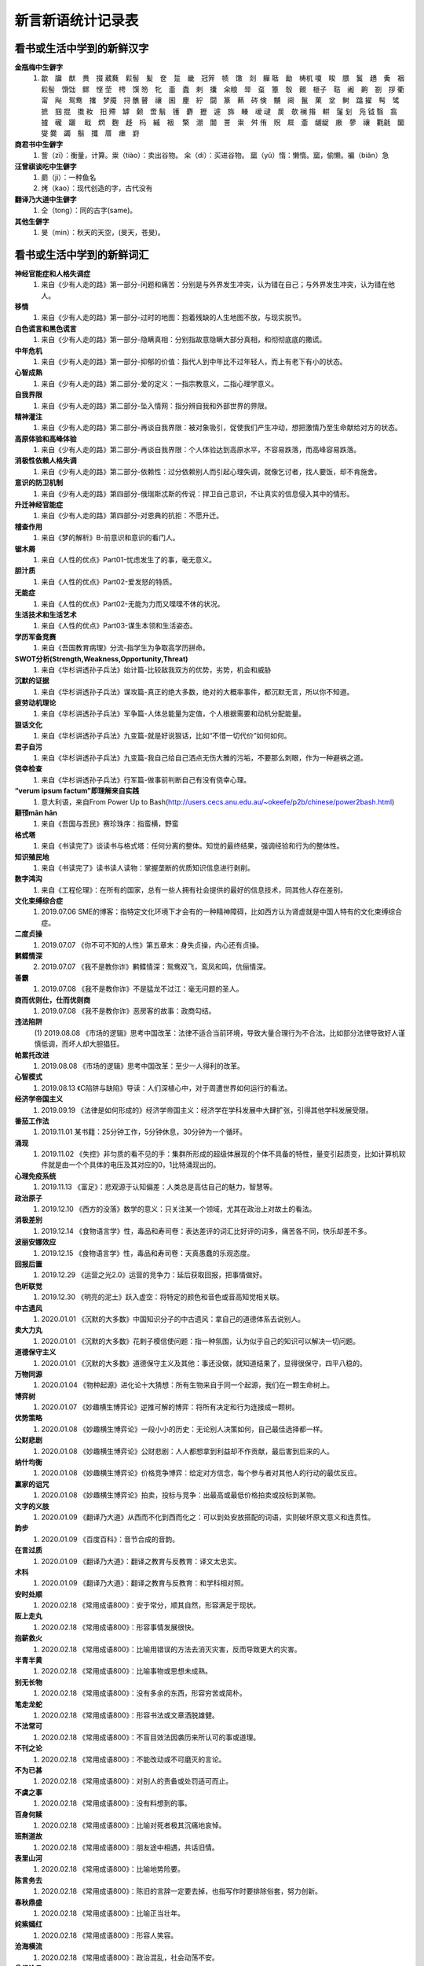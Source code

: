 新言新语统计记录表  
^^^^^^^^^^^^^^^^^^^^^^^^^^^^^^^^^^

看书或生活中学到的新鲜汉字
-----------------------------------------
**金瓶梅中生僻字** 
	(1) 歙　牖　猷　赉　掇 葳蕤　鬏髻　髪　奁　踅　畿　冠笄　帻　馓　剡　軃 聒　勔　梼杌 嗄　睃　腲　鬒　趫　夤　裀　鬏髻　馉饳　鳏　悭 茔　梬　馔 笏　牝　齑　蠹　剌　攮　籴粮　斝　虿　簟　彀　覿　榧子　聐　阇　齁　劄　拶 衢　甯　飐　鸳鸯　撦　梦魇　挦 醮 瞽　禳　囷　麈　紵　闘　篆　爇　硶 倹　黼　阃　鬣　菓　坌　鲥　蹹 擢　髩　骘　摭　掴 掍　擞 籹　抇 殢　罅　颡　啻 鬅　镬　麝　攊　遽　旆　輳　叆 叇　扊　欹 襕 揝　輧　鬔 刬　凫  钺	翳　翕　摣　礲　躧　  戢　熌　麴　趍　杩　縬　裀　 檠　淜　闒　詈　粜　舛 侑　贶　㞞　齑　龌龊　廒　蓼　禳　氍毹　圞　燮 爨　蠲　鬅　攕　厝　瘗　崶

**商君书中生僻字** 
	(1) 訾（zī）：衡量，计算。粜（tiào）：卖出谷物。 籴（dí）：买进谷物。 窳（yǔ）惰：懒惰。窳，偷懒。褊（biǎn）急

**汪曾祺谈吃中生僻字** 
	(1) 罽（ji）：一种鱼名
	(2) 烤（kao）：现代创造的字，古代没有

**翻译乃大道中生僻字** 
	(1) 仝（tong）：同的古字(same)。

**其他生僻字** 
	(1) 旻（min）：秋天的天空，(旻天，苍旻)。

看书或生活中学到的新鲜词汇
-----------------------------------------
**神经官能症和人格失调症** 
	(1) 来自《少有人走的路》第一部分-问题和痛苦：分别是与外界发生冲突，认为错在自己；与外界发生冲突，认为错在他人。
**移情**   
	(1) 来自《少有人走的路》第一部分-过时的地图：抱着残缺的人生地图不放，与现实脱节。
**白色谎言和黑色谎言**   
	(1) 来自《少有人走的路》第一部分-隐瞒真相：分别指故意隐瞒大部分真相，和彻彻底底的撒谎。
**中年危机**   
	(1) 来自《少有人走的路》第一部分-抑郁的价值：指代人到中年比不过年轻人，而上有老下有小的状态。
**心智成熟**   
	(1) 来自《少有人走的路》第二部分-爱的定义：一指宗教意义，二指心理学意义。　
**自我界限**   
	(1) 来自《少有人走的路》第二部分-坠入情网：指分辨自我和外部世界的界限。
**精神灌注**   
	(1) 来自《少有人走的路》第二部分-再谈自我界限：被对象吸引，促使我们产生冲动，想把激情乃至生命献给对方的状态。　
**高原体验和高峰体验**   
	(1) 来自《少有人走的路》第二部分-再谈自我界限：个人体验达到高原水平，不容易跌落，而高峰容易跌落。
**消极性依赖人格失调**   
	(1) 来自《少有人走的路》第二部分-依赖性：过分依赖别人而引起心理失调，就像乞讨者，找人要饭，却不肯施舍。
**意识的防卫机制**   
	(1)	来自《少有人走的路》第四部分-俄瑞斯忒斯的传说：捍卫自己意识，不让真实的信息侵入其中的情形。
**升迁神经官能症**   
	(1) 来自《少有人走的路》第四部分-对恩典的抗拒：不愿升迁。
**稽查作用**   
	(1) 来自《梦的解析》B-前意识和意识的看门人。
**锯木屑**   
	(1) 来自《人性的优点》Part01-忧虑发生了的事，毫无意义。
**胆汁质**   
	(1) 来自《人性的优点》Part02-爱发怒的特质。
**无能症**   
	(1) 来自《人性的优点》Part02-无能为力而又喋喋不休的状况。
**生活技术和生活艺术**   
	(1) 来自《人性的优点》Part03-谋生本领和生活姿态。
**学历军备竞赛**   
	(1) 来自《吾国教育病理》分流-指学生为争取高学历拼命。
**SWOT分析(Strength,Weakness,Opportunity,Threat)**   
	(1) 来自《华杉讲透孙子兵法》始计篇-比较敌我双方的优势，劣势，机会和威胁
**沉默的证据**   
	(1) 来自《华杉讲透孙子兵法》谋攻篇-真正的绝大多数，绝对的大概率事件，都沉默无言，所以你不知道。
**疲劳动机理论**   
	(1) 来自《华杉讲透孙子兵法》军争篇-人体总能量为定值，个人根据需要和动机分配能量。
**狠话文化**   
	(1) 来自《华杉讲透孙子兵法》九变篇-就是好说狠话，比如“不惜一切代价”如何如何。
**君子自污**   
	(1) 来自《华杉讲透孙子兵法》九变篇-我自己给自己洒点无伤大雅的污垢，不要那么刺眼，作为一种避祸之道。
**侥幸检查**   
	(1) 来自《华杉讲透孙子兵法》行军篇-做事前判断自己有没有侥幸心理。
**“verum ipsum factum”即理解来自实践**
    (1) 意大利语，来自From Power Up to Bash(http://users.cecs.anu.edu.au/~okeefe/p2b/chinese/power2bash.html)
**颟顸mān hān**
    (1) 来自《吾国与吾民》赛珍珠序：指蛮横，野蛮
**格式塔**
    (1) 来自《书读完了》谈读书与格式塔：任何分离的整体。知觉的最终结果，强调经验和行为的整体性。
**知识殖民地**
    (1) 来自《书读完了》读书读人读物：掌握垄断的优质知识信息进行剥削。
**数字鸿沟**
    (1) 来自《工程伦理》：在所有的国家，总有一些人拥有社会提供的最好的信息技术，同其他人存在差别。
**文化束缚综合症**
    (1) 2019.07.06 SME的博客：指特定文化环境下才会有的一种精神障碍，比如西方认为肾虚就是中国人特有的文化束缚综合症。
**二度贞操**
    (1) 2019.07.07 《你不可不知的人性》第五章末：身失贞操，内心还有贞操。
**鹣鲽情深**
    (2) 2019.07.07 《我不是教你诈》鹣鲽情深：鸳鸯双飞，鸾凤和鸣，伉俪情深。
**善霸**
    (1) 2019.07.08 《我不是教你诈》不是猛龙不过江：毫无问题的圣人。
**商而优则仕，仕而优则商**
    (1) 2019.07.08 《我不是教你诈》恶房客的故事：政商勾结。
**违法陷阱**
    (1) 2019.08.08
    《市场的逻辑》思考中国改革：法律不适合当前环境，导致大量合理行为不合法。比如部分法律导致好人谨慎低调，而坏人却大胆猖狂。
**帕累托改进**
    (1) 2019.08.08 《市场的逻辑》思考中国改革：至少一人得利的改革。
**心智模式**
    (1) 2019.08.13 《C陷阱与缺陷》导读：人们深植心中，对于周遭世界如何运行的看法。
**经济学帝国主义**
    (1) 2019.09.19 《法律是如何形成的》经济学帝国主义：经济学在学科发展中大肆扩张，引得其他学科发展受限。
**番茄工作法**
    (1) 2019.11.01 某书籍：25分钟工作，5分钟休息，30分钟为一个循环。
**涌现**
    (1) 2019.11.02 《失控》非匀质的看不见的手：集群所形成的超级体展现的个体不具备的特性，量变引起质变，比如计算机软件就是由一个个具体的电压及其对应的0，1比特涌现出的。
**心理免疫系统**
    (1) 2019.11.13 《富足》：悲观源于认知偏差：人类总是高估自己的魅力，智慧等。
**政治原子**
    (1) 2019.12.10 《西方的没落》数学的意义：只关注某一个领域，尤其在政治上对故土的看法。
**消极差别**
    (1) 2019.12.14 《食物语言学》性，毒品和寿司卷：表达差评的词汇比好评的词多，痛苦各不同，快乐却差不多。
**波丽安娜效应**
    (1) 2019.12.15 《食物语言学》性，毒品和寿司卷：天真愚蠢的乐观态度。
**回报后置**
    (1) 2019.12.29 《运营之光2.0》运营的竞争力：延后获取回报，把事情做好。
**色听联觉**
    (1) 2019.12.30 《明亮的泥土》跃入虚空：将特定的颜色和音色或音高知觉相关联。
**中古遗风**
    (1) 2020.01.01 《沉默的大多数》中国知识分子的中古遗风：拿自己的道德体系去说别人。
**卖大力丸**
    (1) 2020.01.01 《沉默的大多数》花剌子模信使问题：指一种氛围，认为似乎自己的知识可以解决一切问题。
**道德保守主义**
    (1) 2020.01.01 《沉默的大多数》道德保守主义及其他：事还没做，就知道结果了，显得很保守，四平八稳的。
**万物同源**
    (1) 2020.01.04 《物种起源》进化论十大猜想：所有生物来自于同一个起源，我们在一颗生命树上。
**博弈树**
    (1) 2020.01.07 《妙趣横生博弈论》逆推可解的博弈：将所有决定和行为连接成一颗树。
**优势策略**
    (1) 2020.01.08 《妙趣横生博弈论》一段小小的历史：无论别人决策如何，自己最佳选择都一样。
**公财悲剧**
    (1) 2020.01.08 《妙趣横生博弈论》公财悲剧：人人都想拿到利益却不作贡献，最后害到后来的人。
**纳什均衡**
    (1) 2020.01.08 《妙趣横生博弈论》价格竞争博弈：给定对方信念，每个参与者对其他人的行动的最优反应。
**赢家的诅咒**
    (1) 2020.01.08 《妙趣横生博弈论》拍卖，投标与竞争：出最高或最低价格拍卖或投标到某物。
**文字的义肢**
    (1) 2020.01.09 《翻译乃大道》从西而不化到西而化之：可以到处安放搭配的词语，实则破坏原文意义和连贯性。
**韵步**
    (1) 2020.01.09 《百度百科》：音节合成的音韵。
**在言过质**
    (1) 2020.01.09 《翻译乃大道》：翻译之教育与反教育：译文太忠实。
**术科**
    (1) 2020.01.09 《翻译乃大道》：翻译之教育与反教育：和学科相对照。
**安时处顺**
    (1) 2020.02.18 《常用成语800》：安于常分，顺其自然，形容满足于现状。
**阪上走丸**
    (1) 2020.02.18 《常用成语800》：形容事情发展很快。
**抱薪救火**                        
    (1) 2020.02.18 《常用成语800》：比喻用错误的方法去消灭灾害，反而导致更大的灾害。
**半青半黄**                        
    (1) 2020.02.18 《常用成语800》：比喻事物或思想未成熟。
**别无长物**                        
    (1) 2020.02.18 《常用成语800》：没有多余的东西，形容穷苦或简朴。
**笔走龙蛇**                        
    (1) 2020.02.18 《常用成语800》：形容书法或文章洒脱雄健。
**不法常可**                        
    (1) 2020.02.18 《常用成语800》：不盲目效法因袭历来所认可的事或道理。
**不刊之论**
    (1) 2020.02.18 《常用成语800》：不能改动或不可磨灭的言论。
**不为已甚**                        
    (1) 2020.02.18 《常用成语800》：对别人的责备或处罚适可而止。
**不虞之事**                        
    (1) 2020.02.18 《常用成语800》：没有料想到的事。
**百身何赎**                        
    (1) 2020.02.18 《常用成语800》：比喻对死者极其沉痛地哀悼。
**班荆道故**                        
    (1) 2020.02.18 《常用成语800》：朋友途中相遇，共话旧情。
**表里山河**                        
    (1) 2020.02.18 《常用成语800》：比喻地势险要。
**陈言务去**
    (1) 2020.02.18 《常用成语800》：陈旧的言辞一定要去掉，也指写作时要排除俗套，努力创新。
**春秋鼎盛**                        
    (1) 2020.02.18 《常用成语800》：比喻正当壮年。
**姹紫嫣红**                        
    (1) 2020.02.18 《常用成语800》：形容人笑容。
**沧海横流**                        
    (1) 2020.02.18 《常用成语800》：政治混乱，社会动荡不安。
**曾经沧桑**                        
    (1) 2020.02.18 《常用成语800》：比喻见过大世面。
**沧海遗珠**                        
    (1) 2020.02.18 《常用成语800》：比喻埋没人才或埋没的人才。
**楚楚可怜**
    (1) 2020.02.18 《常用成语800》：形容女子娇弱可爱。
**尝鼎一脔**                        
    (1) 2020.02.18 《常用成语800》：从部分推知整体。
**错彩镂金**                        
    (1) 2020.02.18 《常用成语800》：形容文学作品词汇绚烂。
**锦口绣心**                        
    (1) 2020.02.18 《常用成语800》：形容文思优美，辞藻华丽。
**蝶粉蜂黄**                        
    (1) 2020.02.18 《常用成语800》：指妇女妆扮美容。
**登高自卑**                        
    (1) 2020.02.18 《常用成语800》：做事要循序渐进。
**得意忘言**
    (1) 2020.02.18 《常用成语800》：领会意旨，心照不宣，不需要语言。
**迭床架屋**                        
    (1) 2020.02.18 《常用成语800》：比喻重复累赘。
**断鹤续凫**                        
    (1) 2020.02.18 《常用成语800》：违反自然规律办事。
**恶衣恶食**                        
    (1) 2020.02.18 《常用成语800》：指粗劣的衣服和食物。
**焚琴煮鹤**                        
    (1) 2020.02.18 《常用成语800》：比喻糟蹋美好的事物。
**犯而不校**                        
    (1) 2020.02.18 《常用成语800》：逼人触犯了自己也不计较。
**付之梨枣**
    (1) 2020.02.18 《常用成语800》：指刻板刊印书籍。
**发奸擿[tì]伏**                    
    (1) 2020.02.18 《常用成语800》：揭发隐秘的坏人坏事。
**风雨如晦，鸡鸣不已**              
    (1) 2020.02.18 《常用成语800》：比喻在黑暗的社会里不乏有识之士。
**干云蔽日**                        
    (1) 2020.02.18 《常用成语800》：形容树木高大，枝繁叶茂。
**工力悉敌**                        
    (1) 2020.02.18 《常用成语800》：形容文学作品不分上下。
**狗彘不食**                        
    (1) 2020.02.18 《常用成语800》：形容人的品质极其恶劣。
**好整以暇**
    (1) 2020.02.18 《常用成语800》：形容在百忙中仍然从容不迫。
**含英咀华**                        
    (1) 2020.02.18 《常用成语800》：细细体会文章的精华。
**吉光片羽**                        
    (1) 2020.02.18 《常用成语800》：残存的古代文物。
**加人一等**                        
    (1) 2020.02.18 《常用成语800》：指才能出众。
**金瓯无缺**                        
    (1) 2020.02.18 《常用成语800》：比喻国土完整。
**金针度人**                        
    (1) 2020.02.18 《常用成语800》：比喻把秘法，诀窍传授给人。
**疾首蹙额**
    (1) 2020.02.18 《常用成语800》：形容痛恨，厌恶的样子。
**空谷足音**                        
    (1) 2020.02.18 《常用成语800》：比喻极难得到音信，言论或来访。
**刻鹘类鹜**                        
    (1) 2020.02.18 《常用成语800》：比喻模仿的虽然不逼真，但还相似。
**流金铄石**                        
    (1) 2020.02.18 《常用成语800》：天气酷热。
**歧路亡羊**                        
    (1) 2020.02.18 《常用成语800》：比喻事理复杂多变，没有正确方向，因而找不到真理。
**人言啧啧**                        
    (1) 2020.02.18 《常用成语800》：指人不满意地议论纷纷。
**日中则昃**
    (1) 2020.02.18 《常用成语800》：比喻盛极而衰。
**如蚁附膻**                        
    (1) 2020.02.18 《常用成语800》：比喻趋炎附势的肮脏行为。
**司马青衫**                        
    (1) 2020.02.18 《常用成语800》：比喻因相似遭遇而表示同情。
**涉笔成趣**                        
    (1) 2020.02.18 《常用成语800》：拿笔一挥就可创作出很有深度的作品。
**兔起鹘落**                        
    (1) 2020.02.18 《常用成语800》：比喻动作敏捷，或写字，作画，写文章下笔迅速，没有停顿。
**闻过则喜**                        
    (1) 2020.02.18 《常用成语800》：比喻虚心接受意见。
**为渊驱鱼.为丛驱雀**
    (1) 2020.02.18 《常用成语800》：不懂得团结别人。
**望风披靡**                        
    (1) 2020.02.18 《常用成语800》：比喻为强大势力所压倒，未触即溃。
**无能为役**                        
    (1) 2020.02.18 《常用成语800》：表示做不好一件事。
**雪泥鸿爪**                        
    (1) 2020.02.18 《常用成语800》：比喻往事留下的痕迹。
**一饭千金**                        
    (1) 2020.02.18 《常用成语800》：受恩厚报。
**一傅众咻**                        
    (1) 2020.02.18 《常用成语800》：形容由于环境的干扰，做事难以取得成绩。或环境于人之影响甚大。
**运斤成风**
    (1) 2020.02.18 《常用成语800》：比喻手法熟练，技术神妙。
**仰事俯畜**
    (1) 2020.02.18 《常用成语800》：维持一家人生活。
**移樽就教**
    (1) 2020.02.18 《常用成语800》：比喻主动去向人请教。
**言人人殊**
    (1) 2020.02.18 《常用成语800》：指各人有各人的看法，意见不统一。
**折冲樽俎**
    (1) 2020.02.18 《常用成语800》：不战而屈人之兵之意。
**擢发难数**
    (1) 2020.02.18 《常用成语800》：罄竹难书。
**筑室道谋**
    (1) 2020.02.18 《常用成语800》：比喻做事没有主见，缺乏计划，一会儿听这个，一会儿听那个，终于一事无成。
**云手机**
    (1) 2020.03.27 《华为DevRun Live开发者沙龙》：将个人手机应用放到云上，手机用小app连接，状态可冻结。
**知识图谱**
    (1) 2020.03.27 《华为DevRun Live开发者沙龙》普通知识图谱，行业知识图谱：本体构建，数据抽取(三元)，映射，融合，存储服务(图数据库)。多模态知识图谱(视频，语音，文本合一)。
**进退裕如**
    (1) 2020.04.01 《新闻联播》习近平浙江训话：前进和后退均从容不费力，出自《耆旧续闻》。
**不对称精神消化机制**
    (1) 2020.05.07 《汉字：中国文化的基因》化字：适应环境，调整消化信息的角度，偷换概念。
**芟除芜杂**
    (1) 2020.05.12 《翻译研究》直译，意译？：去除掉杂乱无条理的东西。
**不堪卒读**
    (1) 2020.05.12 《翻译研究》论过分讲究准确：指文章粗劣，让人不肯读下去。
**无名氏定理**
    (1) 2020.05.21 《好的经济学》第四章集体行动：无名氏定理是用来破解囚徒困境一种方法，在无限重复博弈的条件下，博弈各方最终总能知达成合作关系，而不会相互背叛。
**巴士因子Bus Factor**
    (1) 2020.06.03 《编程随想》如何选择开源项目：指项目中到底多少关键人物同时出车祸后才会使项目瘫痪。
**无知之幕**
    (1) 2020.06.04 《编程随想》高考背后的公平问题：只有当你不知道自己可能是谁时，才能想清楚什么是正义。
**塔西陀陷阱**
    (1) 2020.06.04 《编程随想》朝廷为何落入塔西陀陷阱：一旦统治者失去民众的信任，不论做什么都会被民众质疑，公信力彻底丧失，比如本朝部分政府部门就已经出现这种状况了。
**知道分子**
    (1) 2020.06.05 《扯氮集》写在我的独立blog建立十三周年：知道但不懂，还不懂装懂的人。
**蓝海，红海**
    (1) 2020.06.06 《编程随想》为啥急功近利却赚不到钱：蓝海：竞争小，利润大；红海：竞争大，利润少。
**知识广度是深度的副产品**
    (1) 2020.06.10 《酷壳》这多年来我一直在钻研的技术：在专业上的挖掘带来了广度的提升。
**X-Y problem**
    (1) 2020.06.14 《酷壳》X-Y Problem：在一个根本错误的方向上浪费他人大量的时间和精力！
**大知闲闲,小知间间。大言炎炎,小言詹詹**
    (1) 2020.06.19 百度百科：最有智慧的人，总会表现出豁达大度之态；小有才气的人，总爱为微小的是非而斤斤计较。合乎大道的言论，其势如燎原烈火，既美好又盛大，让人听了心悦诚服。那些耍小聪明的言论，琐琐碎碎，废话连篇。 
**一钱不落虚空地**
    (1) 2020.06.19 百度百科：比喻丝毫不浪费。
**挑得篮里便是菜** 
    (1) 2020.06.19 百度百科：比喻得到一点就行，毫不挑剔。
**船到江心补漏迟** 
    (1) 2020.06.19 百度百科：船到江心才补漏洞。比喻补救不及时，对事情毫无帮助。
**识二五而不知十** 
    (1) 2020.06.19 百度百科：只知道一个方面，而不懂得全面地观察问题。
**七次量衣一次裁** 
    (1) 2020.06.19 百度百科：比喻事先的调查研究工作做得十分充足。
**千日斫(zhuó)柴一日烧**
    (1) 2020.06.19 百度百科：比喻持久奋斗而一旦成功。
    (2) 2020.06.19 百度百科：比喻平时积攒，一朝花费。 
**只重衣衫不重人**
    (1) 2020.06.19 百度百科：指人势力，看人只重衣着。
**好女不穿嫁时衣** 
    (1) 2020.06.19 百度百科：比喻自食其力，不依靠父母或祖上遗产生活。
**七十二变,本相难变** 
    (1) 2020.06.19 百度百科：比喻事物虽然千变万化，但其本质却难以改变。 
**七年之病，求三年之艾**
    (1) 2020.06.19 百度百科：比喻凡事要平时准备，事到临头再想办法就来不及。
**逻辑视角，物理视角**
    (1) 2020.06.19 《数据结构Python》什么是计算机科学：逻辑视角比喻抽象看待事物，考虑功能。物理视角指代具体看待事物，考虑原理。
**零工经济**
    (1) 2020.07.03 《阮一峰的网络日志》：稳定的长期工作难找，只得做短期临时工作维持生活。
**U盘化生存**
    (1) 2020.07.03 《阮一峰的网络日志》：自带信息，自由协作，随时随地工作。
**日拱一卒，功不唐捐**
    (1) 2020.07.24 品葱：一天进步一点，功夫不会白白浪费。
**强观点，弱立场**
    (1) 2020.07.31 《阮一峰的网络日志》：对任何事情我们会凭直觉得到一个结论，这就是强观点；一旦出现相悖的证据，我们又会修正自己的观点，这就是弱立场。
**内卷**
    (1) 2020.08.01 教研室：内卷就是内部竞争，大意指社会发展停滞，人民内部相互非理性的倾轧，类似养蛊。(evolution，involution, revolution)
**嚆矢hāo shǐ**
    (1) 2020.08.02 《生活在树上》：嚆矢，响箭。因发射时声先于箭而到，故常用以比喻事物的开端。犹言先声。
**孜孜矻矻kū**
    (1) 2020.08.02 《生活在树上》：意思是勤勉不懈的样子，出自《争臣论》。
**洵**
    (1) 2020.08.02 《生活在树上》：洵是一个汉字，读音是xún，本意是指洵河，源出秦岭南麓沙罗幛，南流到两河关纳，在旬阳县入汉水，也指诚实、实在。
**振翮hé**
    (1) 2020.08.02 《生活在树上》：常用来形容人志向远大、努力奋发向上或经济正高速发展。
**玉墀chí**
    (1) 2020.08.02 《生活在树上》：宫殿前的石阶。亦借指朝廷。
**婞直xìng**
    (1) 2020.08.02 《生活在树上》：倔强；自以为是。
**祛魅**
    (1) 2020.08.02 《生活在树上》：人们对于科学和知识的神秘性、神圣性、魅惑力的消解。
**祓魅**
    (1) 2020.08.02 《生活在树上》：代用斋戒沐浴等方法除灾求福，亦泛指扫除。
**赋魅**
    (1) 2020.08.02 《生活在树上》：使笼罩上神秘色彩。
**第一性原理**
    (1) 2020.08.07 《51CTO技术栈》：第一性原理是基本的命题和假设，不能被省略和删除，也不能被违反，说白了就是物理定律。
**感知概率**
    (1) 2020.08.12 《阮一峰的网络日志》：英语中用"可能"、"很可能"、"极有可能"、"大概"、"不肯定"、"不太可能"等等词语来描述一个事件的可能性。
**优质平庸**
    (1) 2020.08.12 《阮一峰的网络日志》：这个词。指一种营销手段，让消费者认为他们正在消费奢侈品，而实际上只是在消费普通商品，比如"精酿"啤酒、"手工"比萨饼、"烘焙师签名"汉堡等等都是"优质平庸"的例子。
**健康寿命**
    (1) 2020.08.14 《阮一峰的网络日志67》：指退休后健康生活得时间，过了这个时间点就带病直到死。
**不相扞格(hàn)**
    (1) 2020.09.07 《中国文化的展望》62页：不抵触。
**制度化思想**
    (1) 2020.09.07 《中国文化的展望》329页：长期沉浸在制度里，受到影响而诞生的思想，可和意识形态接壤。
**颋tǐng**
    (1) 2020.09.12 《红高粱》：指端方正直的样子。
**人类灵魂实验室**
    (1) 2020.09.12 《红高粱》：泛指小说或文化作品。作家写文就营造了一种环境，把人物放进去实验，考验阅读者得人性。
**闻一善言，见一善，若决江河，沛然莫之能御**
    (1) 2020.09.14《中国文化的展望》：意思是听到一句好话，看见一件好事，从中获得的力最就像决了口的江河，汹浦澎湃，没有人能够阻挡。
**俟河之清，人寿几何**
    (1) 2020.09.14《中国文化的展望》：意思是人的寿命很短，等待黄河变清是不可能的。比喻期望的事情不能实现。
**和光同尘，与时舒卷**
    (1) 2020.09.14《中国文化的展望》：入世之法，并非同流合污，而是有“和其光，同其尘”之心灵；对别人要有宽恕之量，对谤语要有忍辱之量，对忠言要有虚受之量，对事物要有容纳之量。
**民胞物与**
    (1) 2020.09.15 百度百科：民为同胞，物为同类。泛指爱人和一切物类。出自宋·张载《西铭》。
**思想太监**
    (1) 2020.09.15 品葱：在大脑思考时就主动规避某些词汇的人。
**云电脑**
    (1) 2020.09.17 RSS：一种整体服务方案，包括云端资源、传输协议和云终端。
**晴好雨奇**
    (1) 2020.09.17 百度百科：源自"水水山山处处明明秀秀；晴晴雨雨时时好好奇奇"，指代杭州山水好。
**不揣谫陋(jiǎn)**
    (1) 2020.09.27 《理想国-译者引言》：没有估量自己的浅薄。
**迻译(yí)**
    (1) 2020.09.27 《理想国-译者引言》：翻译。
**擘窠bò kē**
    (1) 2020.10.09 《铁齿铜牙纪晓岚4-9》：大字。
**轸念zhěn**
    (1) 2020.10.09 《铁齿铜牙纪晓岚4-31》：悲痛的思念，深深的思念。
**杏林高手**
    (1) 2020.10.14 《布衣天子17》：指医术很高的人。
**驻跸bì**
    (1) 2020.10.14 《布衣天子18》：皇帝后妃外出，途中暂停小住，或帝王出行时，开路清道，禁止通行。
**岐黄之术**
    (1) 2020.10.15 《大宋提刑官1》：黄指的是轩辕黄帝，岐是他的臣子岐伯。后世出于对黄帝、岐伯的尊崇，遂将岐黄之术指代中医医术。
**医时救弊**
    (1) 2020.10.15 百度百科：匡正时政的弊病。
**兵燹之灾xiǎn**
    (1) 2020.10.16 《大宋提刑法官22》：指的是因战乱而遭受焚烧破坏的灾祸。
**浓酽yàn**
    (1) 2020.10.16 《大宋提刑法官22》：汁液稠，味道厚。可以引申指颜色。形容茶、醋、酒等。
**食无求饱，居无求安**
    (1) 2020.10.17 《大宋提刑法官36》：指对生活要求不高。
**爰yuán**
    (1) 2020.10.17 百度百科：爰的本意就是拉、引，后造援字表示此意。爰又假借表示于是，用做名词。
**我躬不阅，遑恤我后**
    (1) 2020.10.18 《介绍我的思想-胡适》：我自身已经得不到人家的容纳，哪里还顾得上为我走后的事担忧呢！
**淡巴菰gū**
    (1) 2020.10.18 《介绍我的思想-旧瓶不能装新酒吗》：烟草。
**黻fú**
    (1) 2020.10.18 《介绍我的思想-个人自由与社会进步》：指古代礼服上黑与青相间的花纹，也指像缝处纵横交错之形。
**狷介juàn jiè**
    (1) 2020.10.18 《介绍我的思想-师门五年记》：意思是性情正直，不肯同流合污。
**嫁奁lián**
    (1) 2020.10.18 《增广贤文》：嫁妆。
**岫xiù**
    (1) 2020.10.18 《增广贤文》：本意指山穴，山洞，也指光滑的山洞，文言文中多指山峰。
**阿魏**
    (1) 2020.10.18 《增广贤文》：《本草纲目》载，阿魏产自坟地，是从死人的棺材盖中透长出来的菌类，其根发于死人口中，且那个死人必须得是生前吸食鸦片的。
**詈词**
    (1) 2020.10.18 百度百科：就是骂人的话。詈骂，指用恶语侮辱人。
**三老**
    (1) 2020.10.18 《增广贤文》：乡官之名。战国时闾里及县均有三老。汉初乡、县也有三老，由年在五十岁以上者担任。
**落箨tuò**
    (1) 2020.10.18 《增广贤文》：指嫩竹拔节向上生长的同时逐层地脱去竹笋上一片一片的皮。
**艄公**
    (1) 2020.10.18 《增广贤文》：操舵驾驶船的人，也泛指以撑船为业的人。
**愍mǐn**
    (1) 2020.10.19 百度百科：忧患，痛心的事。愍伤，愍凶(父母之丧)。常用于概括皇帝生平，如愍帝，指使国家遭受磨难便是‘愍’，使百姓哀怨便是‘愍’。
**缗mín**
    (1) 2020.10.19 《大宋提刑法官2-4》：绳子的一种，用于将物品串联起来。本义为古代穿铜钱用的绳子或者钓鱼绳。
**阚kàn**
    (1) 2020.10.19 《大宋提刑法官2-5》：望，探望，古地名。
**济粜法tiào**
    (1) 2020.10.19 《大宋提刑法官2-6》：粜意为卖出，拿出。济粜指按贫富分五等，粜粮济灾。历史上由宋朝提刑官宋慈提出并施行。
**民瘼mò**
    (1) 2020.10.19 百度百科：指人民的疾苦。
**睒shǎn**
    (1) 2020.10.20 百度百科：窥视/迅速地看/闪烁。睒镜，照镜子。瞢复睒天，不靓其畛。
**畛zhěn**
    (1) 2020.10.20 百度百科：井田沟上的小路。
**TLA+形式化验证**
    (1) 2020.10.24 InfoQ《势高，则围广：TiDB的架构演进哲学》：用数理逻辑验证软件系统，尤其并发系统正确性。
**泰勒制**
    (1) 2020.10.24 《亚洲教育是在浪费时间》中村修二：泰勒制是美国工程师弗雷德里克·泰勒创造的一套测定时间和研究动作的工作方法。基本内容和原则是：科学分析人在劳动中的机械动作，研究出最经济而且生产效率最高的所谓“标准操作方法”，严格挑选和训练工人，按照劳动特点提出对工人的要求，定出生产规程及劳动定额；实行差别工资制，不同标准使用不同工资率，达到标准者奖，未达到标准者罚，实行职能式管理，建立职能工长制，按科学管理原理指挥生产，实行“倒补原则”，将权力尽可能分散到下层管理人员，管理人员和工人分工合作。
**孖展mā**
    (1) 2020.10.27 《36氪》：香港市场特有词汇，由Margin英译过来的，其实就是保证金的意思。
**路径依赖**
    (1) 2020.10.28 《程序员的修养氪》：事物一旦进入某一路径，就可能对这种路径产生依赖。
**戗行**
    (1) 2020.10.31 《龙门镖局》：反嗜，抢别人饭碗。
**快/慢能力**
    (1) 2020.11.06 《阮一峰的网络日志》132期：快能力强调快速形成，慢能力强调持续提升。
**毂击肩摩**
    (1) 2020.11.16 《招民填川诏》康熙皇帝：肩膀和肩膀相摩，车轮和车轮相撞。形容行人车辆往来拥挤。
**打工人**
    (1) 2020.11.20 《知乎》：打工人，即打工仔，为很多上班族的自称。这个词最早来源于一个名叫“抽象带篮子”的网红，他用黑色幽默方式故意吹捧自己的打工人、保安、大专生身份。打工人往往起早贪黑，拿着微薄的工资，工作十分辛苦，于是网上的打工人便会发鸡汤互相鼓励。打工人其实多为韭菜，却一直以为自己是镰刀，现在终于意识到自己的韭菜身份，故有此自嘲。打工人往往吃最多的苦，却唱着最美的赞歌。
**凡尔赛文学**
    (1) 2020.11.25 《知乎》：指人通过先抑后扬、自问自答或第三人称视角，不经意间露出"贵族生活的线索"，这类人也被网友戏称为"凡尔赛玫瑰"。这是一种情绪化、夸张、转弯抹角、无病呻吟式的自炫文化。
**柰nài**
    (1) 2020.11.27 《知乎》：柰主要指柰李，是中国李的一个变种，属于蔷薇科李属植物，原产福建省古田，是一种品质优良的水果。
**懋mào**
    (1) 2020.12.05 《毛泽东选集一》：指勤奋努力，如懋勤。古同“茂”，盛大、勉励、鼓励、美、高兴。
**蠲juān**
    (1) 2020.12.12 《杜陵叟》-白居易：出自-十家租税九家毕，虚受吾君蠲免恩。除去，免除：蠲除。蠲免。显示，昭明：“惠公蠲其大德”。古同“涓”，清洁。
**沦肌浃髓**
    (1) 2020.12.13 《论中国》：意思是透入肌肉和骨髓，比喻感受深刻。出自《淮南子 原道训》：“不浸于肌肤，不浃于骨髓。”
**信创**
    (1) 2020.12.18 《为什么中国大公司不开发Linux桌面应用》：信创是把之前的一些行业放到了一起，重新起了一个名字叫：信息技术应用创新产业，简称“信创”。信创涉及到的行业包括IT基础设施：芯片、服务器、存储、交换机、路由器等；基础软件：数据库、操作系统、中间件；应用软件：OA、ERP、办公软件、政务应用、流版签软件；信息安全：边界安全产品、终端安全产品等。
**倒垃圾日**
    (1) 2020.12.29 《Alibaba and Antitrust with Chinese Characteristics》：媒体用语，指为将负面消息埋藏而选择的重要日子，可以是假期前一天，如周五、圣诞节前夜。

看书或生活中学到的好句子
-----------------------------------------
    (1) 2020.01.14 王垠：教育的唯一理性的方式是自己做一个榜样，如果实在不行，你可以做一个反例。
    (2) 2020.01.14 王垠：教一个人专业知识是不够的，通过专业知识，他可以变成一个有用的机器，但却不具有和谐的人格。
    (3) 2020.01.14 王垠：独立的，批判性的思维，必须从小培养。过度的，过于多样化的科目（分数制度）会破坏这种思维的发展。
    (4) 2020.01.14 王垠：教育应该是这样的，被传授的知识应该被当成宝贵的礼物，而不是沉重的任务。
    (5) 2020.01.14 王垠：懂，就是指你能一句话把一个行业说清楚，说不清楚其实你就是不懂。
    (6) 2020.01.14 王垠：中国小孩从小就开始学英语，可到了关键时候却从来不用。
    (7) 2020.02.07《权益墙》公众号：良医者，长治无病之病，故无病；圣人者，长治无患之患，故无患。欲治其无患之患，宜开张圣听，察纳雅言，防微杜渐也；谨知堵不若疏，堵为一时之疏；苟非利万世，疏虽为一时之堵，而善利万民。医者，实非好治不病以为功。
    (8) 2020.03.28《words and rules》：Science advances one funeral at a time。老一代死去，新一代接受。--狄拉克，物理学家。
    (9) 2020.04.11《犬夜叉》：需要坟墓的不是死人，而是活人。
    (10) 2020.06.11百度百科：人人是先生，人人是学生。
    (11) 2020.06.28飞雪无情博客《比特币的机会，你错过了吗》：越熟悉，越害怕的例子不是没有，主要是因为他们的能力不足于抵消他们看到的风险。
    (12) 2020.07.03《阮一峰的网络日志》：时钟和镜子改变了社会，时种创造了一种焦虑文化，镜子则创造了一种自恋文化。
    (13) 2020.07.22《国美联合央视举办31省份巡回带货直播》：我们的时代信息传播得很快，但当告知变得容易的时候，认知却变得非常难以改变。
    (14) 2020.07.22《雷人咖啡馆》：有的人一辈子就如苍蝇撞到窗玻璃上，虽有光明却无前途！
    (15) 2020.08.07《阮一峰的网络日志》：不要轻易说出自己的痛苦，能体会的人很少，看热闹的人居多。也不要轻易炫耀，会替你高兴的人很少，等着看你下场的人很多。
    (16) 2020.08.07《阮一峰的网络日志》：所谓完美不是指不能再添加别的东西了，而是指没有东西可以从中拿掉了。
    (17) 2020.08.07《笔记侠》公众号：我们运用第一性原理，而不是比较思维去思考问题是非常重要的。我们在生活中总是倾向于比较，对别人已经做过或者正在做的事情我们也都去做，这样发展的结果只能产生细小的迭代发展。第一性原理的思想方式是用物理学的角度看待世界，也就是说一层层拨开事物表象，看到里面的本质，再从本质一层层往上走。商业世界的每一刻都不会重演，下一个比尔·盖茨不会再开发操作系统，下一个拉里佩奇或是谢尔盖布林不会再研发搜索引擎，下一个扎克伯格也不会去创建社交网络，如果你照搬这些人的做法，你不是在向他们学习。所以历史其实并不是直线前进，而是螺旋前进，或者走两步退一步，走三步再退一步的。在这个时代，我们看到非常多疯狂的人。他们做非常疯狂的事情，并不是他们真的很疯狂或者他们真的比我们聪明，而是他们看待问题的角度跟我们不一样。
    (18) 2020.08.11《阮一峰的网络日志》：你存心做一个与世无争的老实人吧，人家就利用你欺侮你。你稍有才德品貌，人家就嫉妒你排挤你。 你大度退让，人家就侵犯你损害你。你要不与人争，就得与世无求，同时还要维持实力准备斗争。你要和别人和平共处，就先得和他们周旋，还得准备随时吃亏。
    (19) 2020.08.11《阮一峰的网络日志》：作为一个决策者，你的职责不是做出很多决定，而是只需做出几个高质量的决定。如果我每天做出三个不错的决定，就很满意了。巴菲特说，他的一年就是做对三个投资决定。 --贝佐斯，亚马逊公司创始人
    (20) 2020.08.11《阮一峰的网络日志》：人生不是走斜坡，只要你持续走就可以走到巅峰；人生像走阶梯，每一阶有每一阶的难点，学物理有物理的难点，学漫画有漫画的难点，你没有克服难点，再怎么努力都是原地跳。所以当你克服难点，你跳上去就不会下来了。所以有些努力是假努力，必不成功。
    (21) 2020.08.12《阮一峰的网络日志》：我现在认为，学习编程跟学习交税是一样的，都是学习实施的细节。一旦外部环境变了，原来的实施细节就没用了。当代编程由于层层的抽象和封装，我们已经不必接触底层真正具有通用性的知识了。大部分时候，所谓编程就是在写某个抽象层的配置。比如，网页样式就是在写 CSS 配置，你很难说这到底是真正的知识，还是像《办税指南》那样的实施细节。实施细节并不是知识，而是操作步骤。如果技术栈发生变更，实施细节就会毫无用处。但是，你又不能不学习它，不知道实施细节，就没法做出项目。我觉得，程序员应该要警惕，不要落入实施细节的陷阱，不要把全部精力花在实施细节上面，然后以为自己学到了真正的知识。对待各种语言和工具，正确的态度应该是"进得去，出得来"，既要了解足够的细节，也要能够站在宏观的角度看待它，探寻底层到底是怎么实现的。
    (22) 2020.08.12《阮一峰的网络日志》：产品设计的时候，要有宏观思维，问问自己，为什么要开发这个软件，作用是什么，整个生态里面它扮演什么角色。技术选型的时候，要有中观思维，把软件看成不同模块的集合体，明确每个模块的作用。代码开发的时候，要有微观思维，函数怎么写，循环体怎么优化，单元测试怎么构造。
    (23) 2020.08.12《阮一峰的网络日志》：什么叫知识密集型企业？就是这家企业的大部分支出是工资。
    (24) 2020.08.14《阮一峰的网络日志》51期：思考一件事和讲述一件事是很不同的。我们思考事物的方式很复杂，有时甚至是不连贯的，而且经常是矛盾的。但是讲述时，我们必须把事情表达得很清晰，要在很短的时间内说得出来。
    (25) 2020.08.14《阮一峰的网络日志》59期：对于强者来说，失败会激励他们。对于弱者来说，失败会使他们更加失败。
    (26) 2020.08.14《阮一峰的网络日志》67期：书，有可浅尝者，有可吞食者，少数则须咀嚼消化。-- 弗朗西斯·培根。
    (27) 2020.08.14《阮一峰的网络日志》68期：人生所有的事情之中，后悔是可怕的。失败是一种答案，拒绝也是一种答案，但后悔却永远得不到答案。"要是我当初......"、"如果我那样选了......"、"不知道如果走了那条路会怎样......"，你永远、永远都不会知道答案，而且这些疑问会纠缠你一辈子。
    (28) 2020.08.15《文昭谈古论今》：中华人民共和国，即不中华，也不人民，更非共和国。
    (29) 2020.09.02《想做教育家的Klaus》：中国特色就是压制特色，没有特色，全都一个色。
    (30) 2020.09.08《文昭谈古论今》：牛在天上飞，人在地上吹。
    (31) 2020.09.11《任志强受审，彩霞谈中国共产党》：中国的未来，去习，废共，变革，和平。
    (32) 2020.09.12《文昭谈古论今》：所谓自由，就是指政府不喜欢的人也能说话。
    (33) 2020.09.12《文昭谈古论今》：语言能力越强，思维则越强。个人能用不同的方式把同一个问题讲出来，表明他确实懂。
    (34) 2020.09.12《丑陋的美国人》：在大时代(变化快)，人们很容易忽视一个铁的历史事实：一个民族可以一分子一分子地，缓慢地失去它的外张力和内聚力。我们懂得，原子弹灾变得可能性是微乎其微得，但我们的自由生活却完全可能一点一滴地付诸东流。
    (35) 2020.09.19《文明客厅》：部分中国人简直就是十无：无知，无能，无情，无义，无道，无德，无耻，无赖，无法，无天。
    (36) 2020.09.26《陈破空纵论天下》：不管什么天才还是地才，一遇到专制主义就是奴才。
    (37) 2020.09.29《阮一峰的网络日志》：一天的毫秒数，5^5.4^4.3^3.2^2.1^1
    (38) 2020.09.30《饮食男女》：人生不能像做菜，要把所有料都准备好了才下锅。
    (39) 2020.10.05《沉默的真相》影评：有的人一看到黑暗就高呼打倒黑暗，然而渐渐地他就不吭声了。
    (40) 2020.10.07《铁齿铜牙纪晓岚4-5》：男愁唱，女愁浪。
    (41) 2020.10.08《铁齿铜牙纪晓岚4-6》：不好说，说不好，不说好。
    (42) 2020.10.09《铁齿铜牙纪晓岚4-8》：传家有道惟存厚，处世无奇但率真。
    (43) 2020.10.09《铁齿铜牙纪晓岚4-9》：罪莫大于无道，怨莫大于无德。
    (44) 2020.10.09《文昭谈古论今》：政治不理性和经济理性（精分）。
    (45) 2020.10.10《铁齿铜牙纪晓岚4-19》：干哥哥和哥哥这两个词，压根儿就没关系。
    (46) 2020.10.10《铁齿铜牙纪晓岚4-20》：这人哪，要是看脸的话，会越看越淡，但如果是看心的话会越看越浓。
    (47) 2020.10.11《铁齿铜牙纪晓岚4-27》：大事大约，小事小心。慎在于畏小，智在于治大。
    (48) 2020.10.11 品葱：中国社会往往有两套逻辑：一套浮于表面，围绕道德展开，往往只说不做。一套潜于暗处，围绕利益展开，往往只做不说。
    (49) 2020.10.12 品葱：说假话你能同中国政府做朋友，说真话只能与之做敌人。
    (50) 2020.10.13《布衣天子》：和珅的顶带就是对我的迫害。
    (51) 2020.10.13《布衣天子》：皇上闲话家常，百姓就家破人亡啊！
    (52) 2020.10.14《布衣天子》：醒时唯见假，假而不虚；醉里方悟真，真而不实。
    (53) 2020.10.15《谈谈爱国》-资中筠：不读中国史不知道中国的伟大，不读西洋史不知道中国的落后。
    (54) 2020.10.25《马云谈互联网金融》：制定政策时，加一条减三条。监管是为了发展，要多监少管。
    (55) 2020.11.01《张一鸣谈招聘》格局要大，自我要小：公司业务发展得比较快的时候，就不容易出现办公室政治，因为发展快代表格局变大，就算大家自我大，也不容易碰撞，但公司一旦发展缓慢，就容易挤在一起了，大搞政治。自我越小的人，越能包容他人，越能看清楚自己与世界、与他人的关系。
    (56) 2020.11.25《知乎》婚恋市场，女性25岁和35岁真的差不多吗？：男人的极大幸运在于，他不论在成年还是在小时候，必须踏上一条极为艰苦的道路，不过这是一条最可靠的道路；女人的不幸则在于被几乎不可抗拒的诱惑包围着；她不被要求奋发向上，只被鼓励滑下去到达极乐。当她发觉自己被海市蜃楼愚弄时，已经为时太晚，她的力量在失败的冒险中已被耗尽。太多的女生需要的不仅仅是进步，而是进化。
    (57) 2020.12.05《毛泽东选集一》：三岁小孩子有许多道理都是对的，但是不能使他们管天下国家的大事，因为他们还不明白天下国家的道理。道理对了，但他们经验还不足。
    (58) 2020.12.05《毛泽东选集三》：我是不歌功颂德的，歌颂光明者其作品未必伟大，刻画黑暗者其作品未必渺小。
    (59) 2020.12.05《就业、利息与货币通论》：理解新事物的难点并不在于了解新的思想，而在于摆脱旧思想的束缚。因为人都是在旧有思想的影响下长大的，而这些思想已经深深地扎根于我们想法的每一个角落。
    (60) 2020.12.12《什么事情是你当了老板才知道的？》：管理的核心是“残忍”。人脉的本质是什么，是个人英雄主义。
    (61) 2020.12.19《如何评价：是，首相》：不好处理的内容就放到标题里，比如《人民的名义》，只是把人民放在标题上。
    (62) 2020.12.19《如何评价：是，首相》：官僚机构就实质而言是作为“形式主义的国家”，那么就目的而言它也是这样。于是，国家的现实目的对官僚机构来说就成了反国家的目的。官僚精神就是“形式的国家精神”。因此，官僚机构把“形式的国家精神”或实际的国家无精神变成了绝对命令。官僚机构认为它自己是国家的最终目的。既然官僚机构把自己“形式的”目的变成了自己的内容，所以它就处处同“实在的目的”相冲突。因此，它不得不把形式的东西充作内容，而把内容充作形式的东西。国家的任务成了例行公事，或者例行公事成了国家的任务。官僚政治是一个谁也跳不出的圈子。它的等级制是知识的等级制。上层在各种细小问题的知识方面依靠下层，下层则在有关普遍物的理解方面依赖上层，结果彼此都使对方陷入迷途。
    (63) 2020.12.20《现在为啥好多人找不到对象，是人的原因，还是其他？》：现代社会由工具型社会转向服务型社会，女性经济地位，社会地位大幅度提高，但择偶标准还停留在工具型社会，还要求男性各方面强于女性，难道不是该平等吗？
    (64) 2020.12.25《阮一峰的网络日志》：优秀的人讨论思想，普通的人讨论事件，狭隘的人讨论人。 --罗斯福总统夫人
